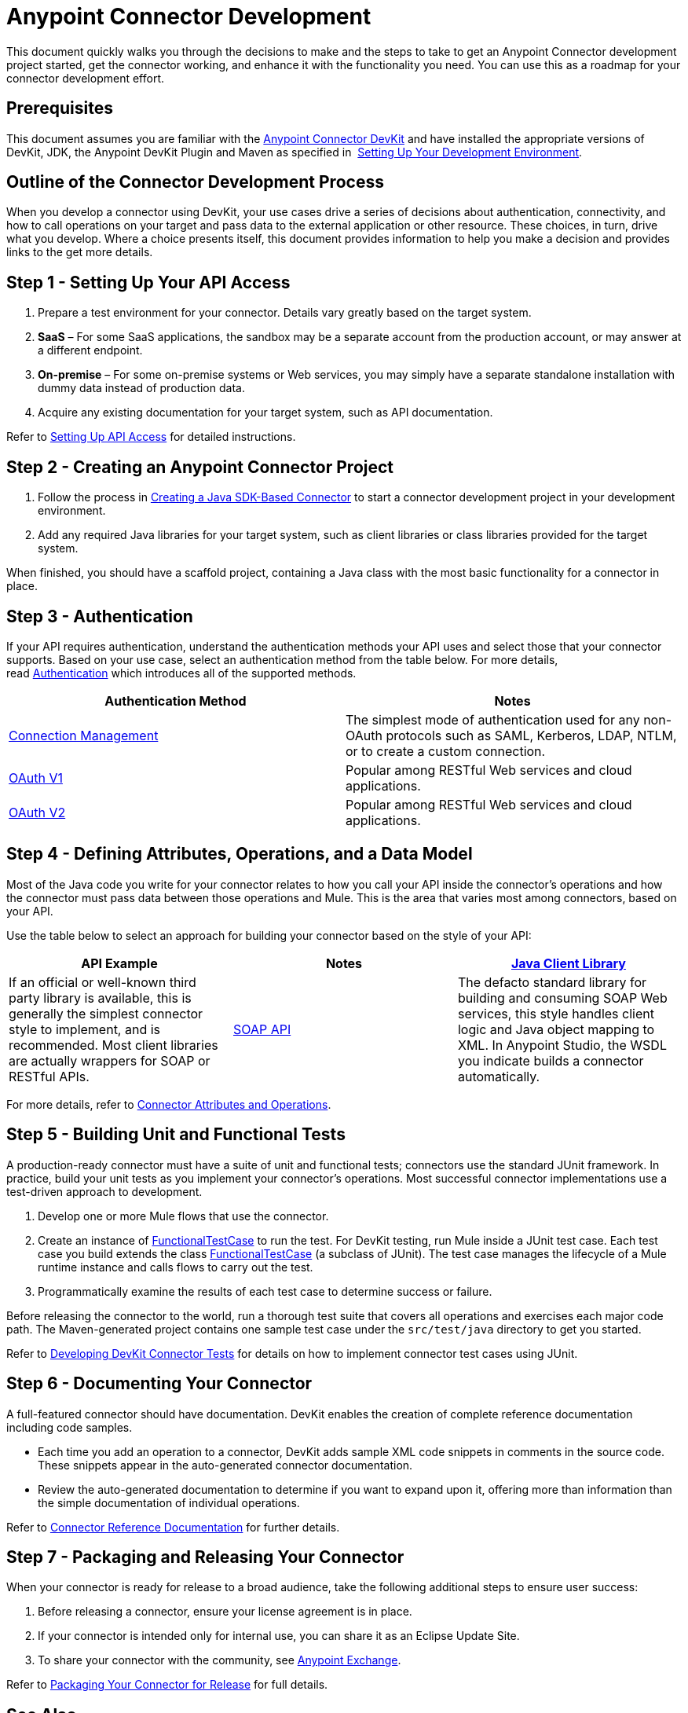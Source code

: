 = Anypoint Connector Development
:keywords: devkit, connector, development, api, authentication, project

This document quickly walks you through the decisions to make and the steps to take to get an Anypoint Connector development project started, get the connector working, and enhance it with the functionality you need. You can use this as a roadmap for your connector development effort.

== Prerequisites

This document assumes you are familiar with the link:/anypoint-connector-devkit/v/3.8[Anypoint Connector DevKit] and have installed the appropriate versions of DevKit, JDK, the Anypoint DevKit Plugin and Maven as specified in  link:/anypoint-connector-devkit/v/3.8/setting-up-your-dev-environment[Setting Up Your Development Environment].

== Outline of the Connector Development Process

When you develop a connector using DevKit, your use cases drive a series of decisions about authentication, connectivity, and how to call operations on your target and pass data to the external application or other resource. These choices, in turn, drive what you develop. Where a choice presents itself, this document provides information to help you make a decision and provides links to the get more details.



== Step 1 - Setting Up Your API Access

. Prepare a test environment for your connector. Details vary greatly based on the target system.
. *SaaS* – For some SaaS applications, the sandbox may be a separate account from the production account, or may answer at a different endpoint.
. *On-premise* – For some on-premise systems or Web services, you may simply have a separate standalone installation with dummy data instead of production data. 
. Acquire any existing documentation for your target system, such as API documentation.

Refer to link:/anypoint-connector-devkit/v/3.8/setting-up-api-access[Setting Up API Access] for detailed instructions.

== Step 2 - Creating an Anypoint Connector Project

. Follow the process in link:/anypoint-connector-devkit/v/3.8/creating-a-java-sdk-based-connector[Creating a Java SDK-Based Connector] to start a connector development project in your development environment. 
. Add any required Java libraries for your target system, such as client libraries or class libraries provided for the target system. 

When finished, you should have a scaffold project, containing a Java class with the most basic functionality for a connector in place. 

== Step 3 - Authentication

If your API requires authentication, understand the authentication methods your API uses and select those that your connector supports. Based on your use case, select an authentication method from the table below. For more details, read link:/anypoint-connector-devkit/v/3.8/authentication[Authentication] which introduces all of the supported methods.

[width="100%",cols="50%,50%",options="header",]
|===
|Authentication Method |Notes
|link:/anypoint-connector-devkit/v/3.8/connection-management[Connection Management] |The simplest mode of authentication used for any non-OAuth protocols such as SAML, Kerberos, LDAP, NTLM, or to create a custom connection.
|link:/anypoint-connector-devkit/v/3.8/oauth-v1[OAuth V1] |Popular among RESTful Web services and cloud applications.
|link:/anypoint-connector-devkit/v/3.8/oauth-v2[OAuth V2] |Popular among RESTful Web services and cloud applications.
|===

== Step 4 - Defining Attributes, Operations, and a Data Model

Most of the Java code you write for your connector relates to how you call your API inside the connector's operations and how the connector must pass data between those operations and Mule. This is the area that varies most among connectors, based on your API.

Use the table below to select an approach for building your connector based on the style of your API:

[width="100%",cols=",,",options="header",]
|===
|API Example |Notes
|link:/anypoint-connector-devkit/v/3.8/creating-a-connector-using-a-java-sdk[Java Client Library] |If an official or well-known third party library is available, this is generally the simplest connector style to implement, and is recommended. Most client libraries are actually wrappers for SOAP or RESTful APIs.
|link:/anypoint-connector-devkit/v/3.8/creating-a-connector-for-a-soap-service-via-cxf-client[SOAP API] |The defacto standard library for building and consuming SOAP Web services, this style handles client logic and Java object mapping to XML. In Anypoint Studio, the WSDL you indicate builds a connector automatically.
|link:/anypoint-connector-devkit/v/3.8/creating-a-connector-for-a-restful-api-using-jersey[RESTful API] a|Anypoint DevKit provides a way to build a Jersey-based client connector for RESTful APIs.

[NOTE]
`@RestCall` annotations have been *deprecated* in DevKit 3.8.0. Find the old `@RestCall` documentation in the DevKit 3.7 section link:/anypoint-connector-devkit/v/3.7/creating-a-connector-for-a-restful-api-using-restcall-annotations[Creating a Connector for a RESTful API using @RESTCall Annotations]

|===

For more details, refer to link:/anypoint-connector-devkit/v/3.8/connector-attributes-and-operations[Connector Attributes and Operations].

== Step 5 - Building Unit and Functional Tests

A production-ready connector must have a suite of unit and functional tests; connectors use the standard JUnit framework. In practice, build your unit tests as you implement your connector's operations. Most successful connector implementations use a test-driven approach to development.

. Develop one or more Mule flows that use the connector.
. Create an instance of link:/mule-user-guide/v/3.7/functional-testing[FunctionalTestCase] to run the test. For DevKit testing, run Mule inside a JUnit test case. Each test case you build extends the class link:/mule-user-guide/v/3.7/functional-testing[FunctionalTestCase] (a subclass of JUnit). The test case manages the lifecycle of a Mule runtime instance and calls flows to carry out the test. 
. Programmatically examine the results of each test case to determine success or failure.

Before releasing the connector to the world, run a thorough test suite that covers all operations and exercises each major code path. The Maven-generated project contains one sample test case under the `src/test/java` directory to get you started. 

Refer to link:/anypoint-connector-devkit/v/3.8/developing-devkit-connector-tests[Developing DevKit Connector Tests] for details on how to implement connector test cases using JUnit. 

== Step 6 - Documenting Your Connector

A full-featured connector should have documentation. DevKit enables the creation of complete reference documentation including code samples.

* Each time you add an operation to a connector, DevKit adds sample XML code snippets in comments in the source code. These snippets appear in the auto-generated connector documentation.
* Review the auto-generated documentation to determine if you want to expand upon it, offering more than information than the simple documentation of individual operations.

Refer to link:/anypoint-connector-devkit/v/3.8/connector-reference-documentation[Connector Reference Documentation] for further details. 

== Step 7 - Packaging and Releasing Your Connector

When your connector is ready for release to a broad audience, take the following additional steps to ensure user success:

. Before releasing a connector, ensure your license agreement is in place. 
. If your connector is intended only for internal use, you can share it as an Eclipse Update Site.
. To share your connector with the community, see link:https://www.mulesoft.com/exchange#!/?types=connector&filters=Community&sortBy=name[Anypoint Exchange]. 

Refer to link:/anypoint-connector-devkit/v/3.8/packaging-your-connector-for-release[Packaging Your Connector for Release] for full details.

== See Also

* Understand link:/anypoint-connector-devkit/v/3.8/setting-up-your-dev-environment[Setting Up Your Development Environment].
